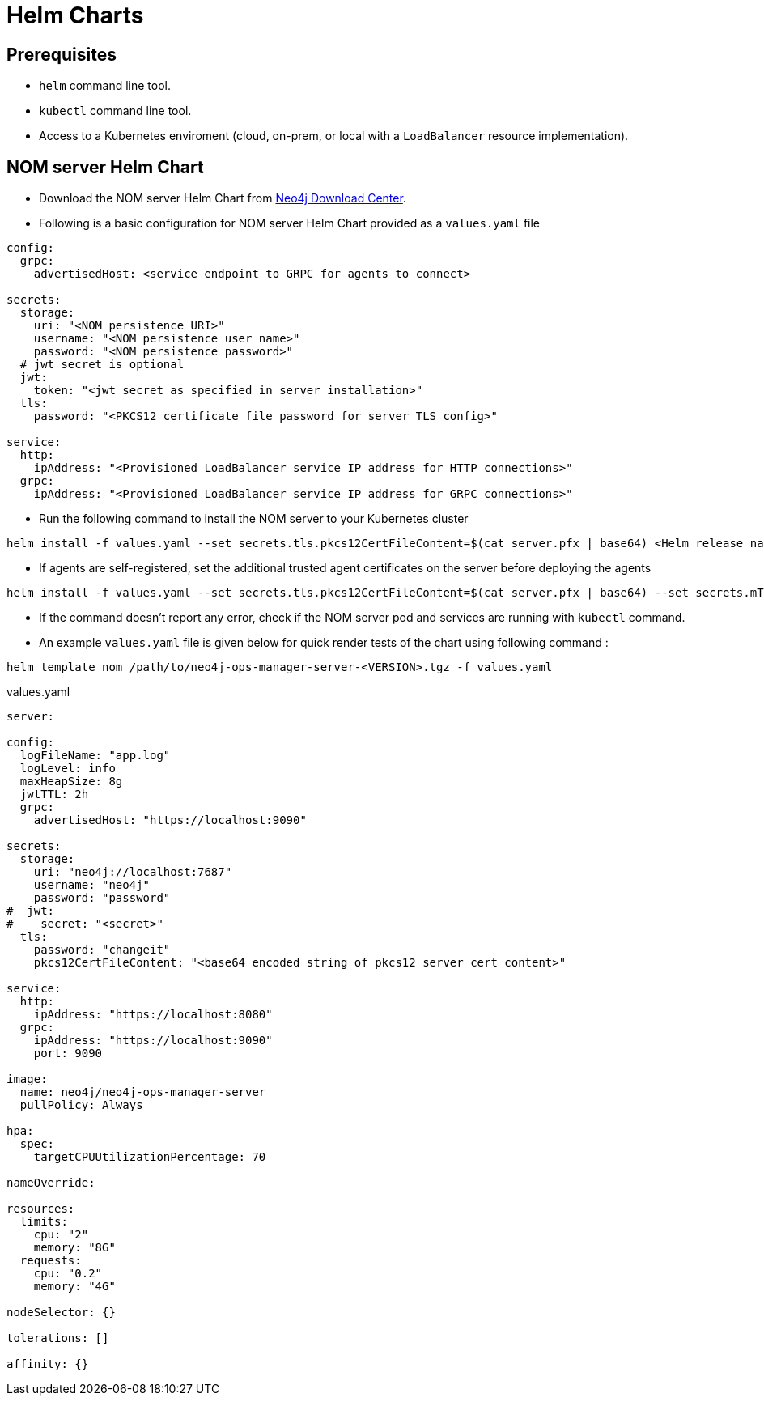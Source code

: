 :description: This section describes the usage for NOM server Helm Chart.
[[helm-charts]]
= Helm Charts


== Prerequisites
- `helm` command line tool.
- `kubectl` command line tool.
- Access to a Kubernetes enviroment (cloud, on-prem, or local with a `LoadBalancer` resource implementation).

== NOM server Helm Chart
* Download the NOM server Helm Chart from link:https://neo4j.com/download-center/[Neo4j Download Center].

* Following is a basic configuration for NOM server Helm Chart provided as a `values.yaml` file
----
config:
  grpc:
    advertisedHost: <service endpoint to GRPC for agents to connect>

secrets:
  storage:
    uri: "<NOM persistence URI>"
    username: "<NOM persistence user name>"
    password: "<NOM persistence password>"
  # jwt secret is optional
  jwt:
    token: "<jwt secret as specified in server installation>"
  tls:
    password: "<PKCS12 certificate file password for server TLS config>"

service:
  http:
    ipAddress: "<Provisioned LoadBalancer service IP address for HTTP connections>"
  grpc:
    ipAddress: "<Provisioned LoadBalancer service IP address for GRPC connections>"
----

* Run the following command to install the NOM server to your Kubernetes cluster
[source, shell, role=noheader]
----
helm install -f values.yaml --set secrets.tls.pkcs12CertFileContent=$(cat server.pfx | base64) <Helm release name> /path/to/neo4j-ops-manager-server-<VERSION>.tgz
----

* If agents are self-registered, set the additional trusted agent certificates on the server before deploying the agents
[source, shell, role=noheader]
----
helm install -f values.yaml --set secrets.tls.pkcs12CertFileContent=$(cat server.pfx | base64) --set secrets.mTLS.agentCerts=$(cat localhost.pem | base64) <Helm release name> /path/to/neo4j-ops-manager-server-<VERSION>.tgz
----

* If the command doesn't report any error, check if the NOM server pod and services are running with `kubectl` command.

* An example `values.yaml` file is given below for quick render tests of the chart using following command :
[source, shell, role=noheader]
----
helm template nom /path/to/neo4j-ops-manager-server-<VERSION>.tgz -f values.yaml
----

.values.yaml
[source, yaml]
----
server:

config:
  logFileName: "app.log"
  logLevel: info
  maxHeapSize: 8g
  jwtTTL: 2h
  grpc:
    advertisedHost: "https://localhost:9090"

secrets:
  storage:
    uri: "neo4j://localhost:7687"
    username: "neo4j"
    password: "password"
#  jwt:
#    secret: "<secret>"
  tls:
    password: "changeit"
    pkcs12CertFileContent: "<base64 encoded string of pkcs12 server cert content>"

service:
  http:
    ipAddress: "https://localhost:8080"
  grpc:
    ipAddress: "https://localhost:9090"
    port: 9090

image:
  name: neo4j/neo4j-ops-manager-server
  pullPolicy: Always

hpa:
  spec:
    targetCPUUtilizationPercentage: 70

nameOverride:

resources:
  limits:
    cpu: "2"
    memory: "8G"
  requests:
    cpu: "0.2"
    memory: "4G"

nodeSelector: {}

tolerations: []

affinity: {}
----
